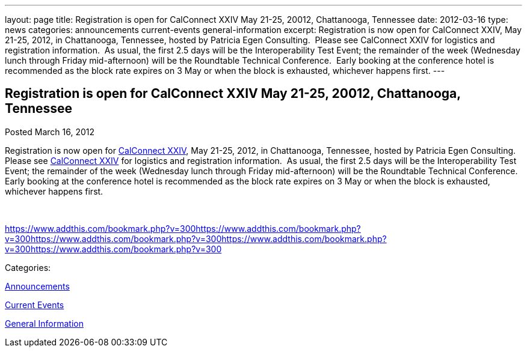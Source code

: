 ---
layout: page
title: Registration is open for CalConnect XXIV May 21-25, 20012, Chattanooga, Tennessee
date: 2012-03-16
type: news
categories: announcements current-events general-information
excerpt: Registration is now open for CalConnect XXIV, May 21-25, 2012, in Chattanooga, Tennessee, hosted by Patricia Egen Consulting.  Please see CalConnect XXIV for logistics and registration information.  As usual, the first 2.5 days will be the Interoperability Test Event; the remainder of the week (Wednesday lunch through Friday mid-afternoon) will be the Roundtable Technical Conference.  Early booking at the conference hotel is recommended as the block rate expires on 3 May or when the block is exhausted, whichever happens first.
---

== Registration is open for CalConnect XXIV May 21-25, 20012, Chattanooga, Tennessee

[[node-235]]
Posted March 16, 2012 

Registration is now open for link://calconnect24.shtml[CalConnect XXIV], May 21-25, 2012, in Chattanooga, Tennessee, hosted by Patricia Egen Consulting.&nbsp; Please see link://calconnect24.shtml[CalConnect XXIV] for logistics and registration information.&nbsp; As usual, the first 2.5 days will be the Interoperability Test Event; the remainder of the week (Wednesday lunch through Friday mid-afternoon) will be the Roundtable Technical Conference.&nbsp; Early booking at the conference hotel is recommended as the block rate expires on 3 May or when the block is exhausted, whichever happens first.

&nbsp;

https://www.addthis.com/bookmark.php?v=300https://www.addthis.com/bookmark.php?v=300https://www.addthis.com/bookmark.php?v=300https://www.addthis.com/bookmark.php?v=300https://www.addthis.com/bookmark.php?v=300

Categories:&nbsp;

link:/news/announcements[Announcements]

link:/news/current-events[Current Events]

link:/news/general-information[General Information]

